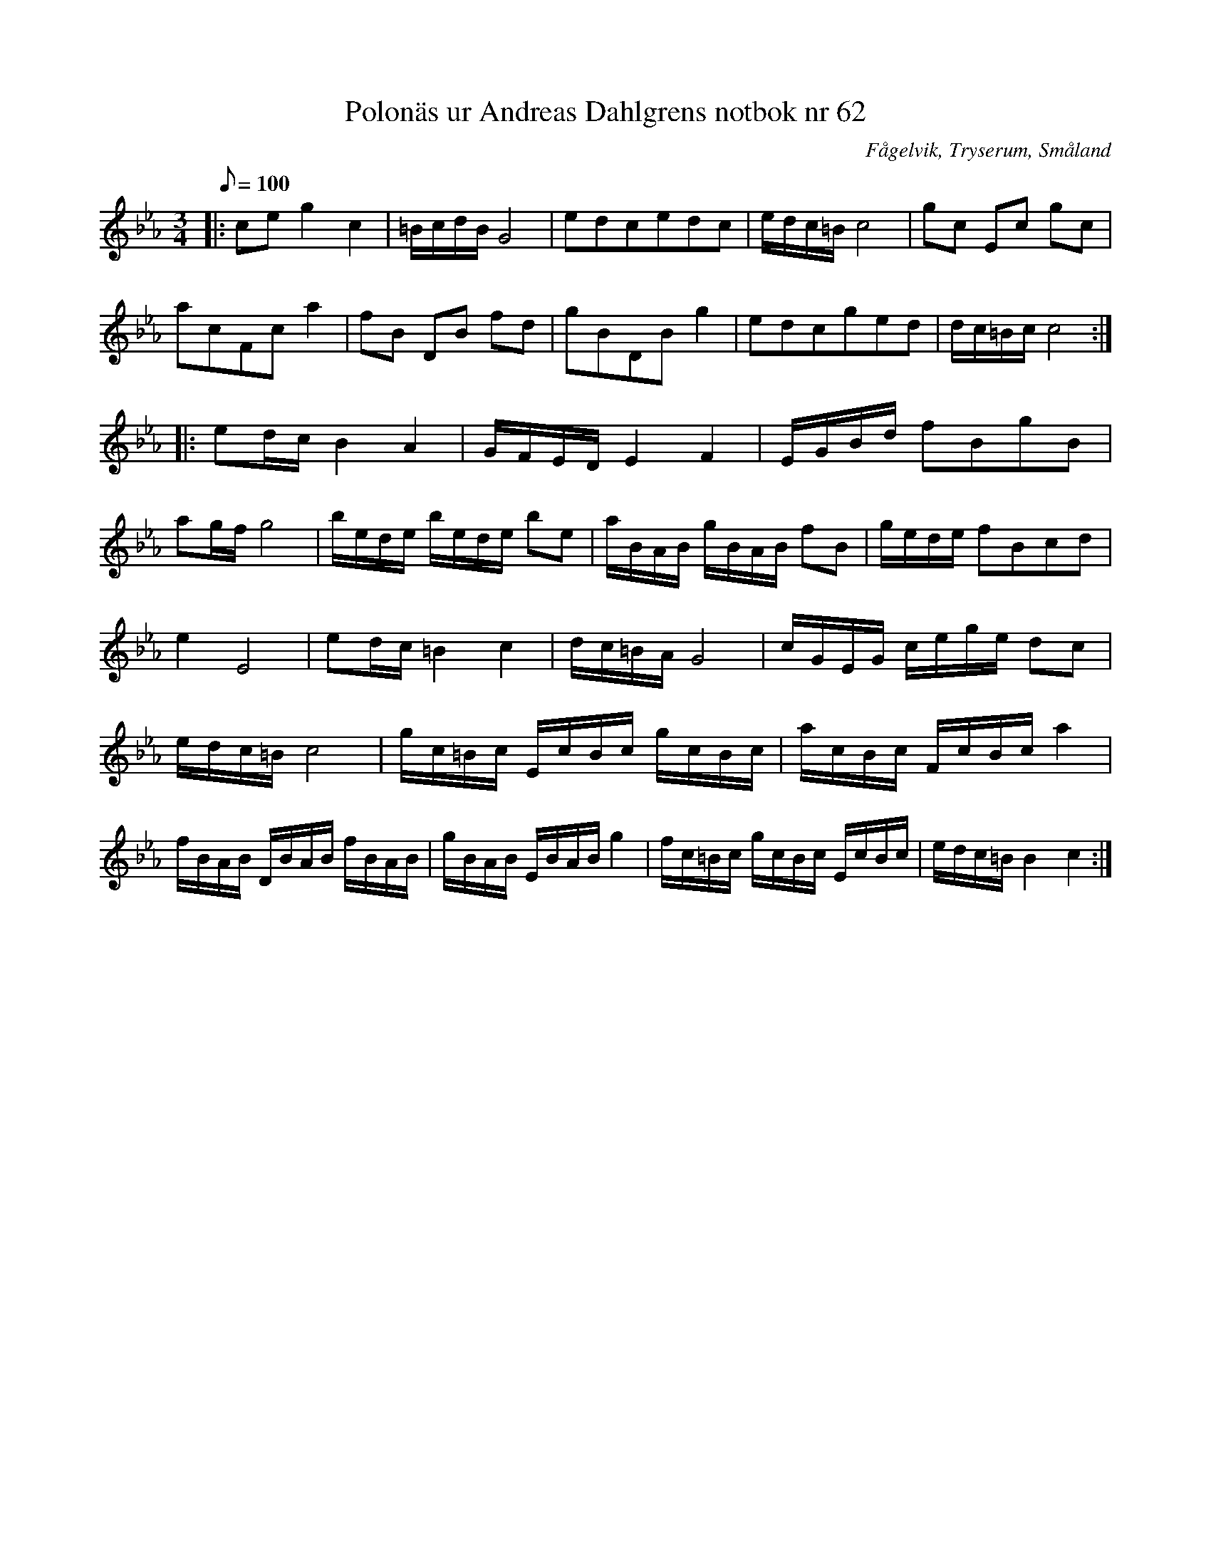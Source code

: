 %%abc-charset utf-8

X:62
T:Polonäs ur Andreas Dahlgrens notbok nr 62
S:efter Andreas Dahlgren
R:Slängpolska
Z:Robert Boström 2017-03-12
O:Fågelvik, Tryserum, Småland
B:faksimil
B:Andreas Dahlgrens Notbok
M:3/4
Q:100
L:1/8
N: [[!Sverige]], [[!Småland]], [[!Tryserum]],[[!Fågelvik]]
N:Se även  Donat (MA5 40)
K:Cm
|:ce g2 c2|=B/c/d/B/ G4|edcedc|e/d/c/=B/ c4|gc Ec gc|
acFc a2|fB DB fd|gBDB g2|edcged|d/c/=B/c/ c4:|
|:ed/c/ B2A2|G/F/E/D/ E2F2|E/G/B/d/ fBgB|
ag/f/ g4|b/e/d/e/ b/e/d/e/ be|a/B/A/B/ g/B/A/B/ fB|g/e/d/e/ fBcd|
e2 E4|ed/c/ =B2c2|d/c/=B/A/ G4|c/G/E/G/ c/e/g/e/ dc|
e/d/c/=B/ c4|g/c/=B/c/ E/c/B/c/ g/c/B/c/|a/c/B/c/ F/c/B/c/ a2|
f/B/A/B/ D/B/A/B/ f/B/A/B/ |g/B/A/B/ E/B/A/B/ g2|f/c/=B/c/ g/c/B/c/ E/c/B/c/|e/d/c/=B/ B2c2:|


